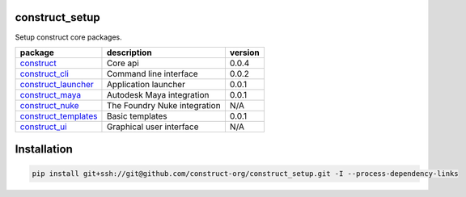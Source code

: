 construct_setup
===============
Setup construct core packages.

+----------------------+------------------------------+---------+
| package              | description                  | version |
+======================+==============================+=========+
| construct_           | Core api                     | 0.0.4   |
+----------------------+------------------------------+---------+
| construct_cli_       | Command line interface       | 0.0.2   |
+----------------------+------------------------------+---------+
| construct_launcher_  | Application launcher         | 0.0.1   |
+----------------------+------------------------------+---------+
| construct_maya_      | Autodesk Maya integration    | 0.0.1   |
+----------------------+------------------------------+---------+
| construct_nuke_      | The Foundry Nuke integration | N/A     |
+----------------------+------------------------------+---------+
| construct_templates_ | Basic templates              | 0.0.1   |
+----------------------+------------------------------+---------+
| construct_ui_        | Graphical user interface     | N/A     |
+----------------------+------------------------------+---------+


Installation
============

.. code-block:: console

    pip install git+ssh://git@github.com/construct-org/construct_setup.git -I --process-dependency-links


.. _construct: https://github.com/construct-org/construct
.. _construct_cli: https://github.com/construct-org/construct_cli
.. _construct_templates: https://github.com/construct-org/construct_templates
.. _construct_launcher: https://github.com/construct-org/construct_launcher
.. _construct_maya: https://github.com/construct-org/construct_maya
.. _construct_nuke: https://github.com/construct-org/construct_nuke
.. _construct_ui: https://github.com/construct-org/construct_ui
